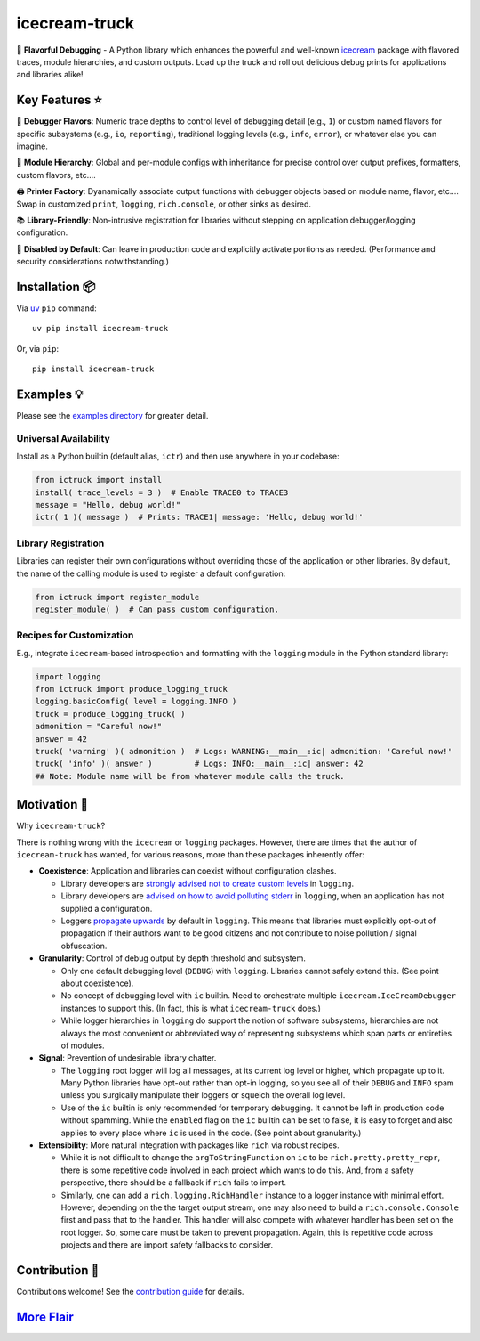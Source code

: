 .. vim: set fileencoding=utf-8:
.. -*- coding: utf-8 -*-
.. +--------------------------------------------------------------------------+
   |                                                                          |
   | Licensed under the Apache License, Version 2.0 (the "License");          |
   | you may not use this file except in compliance with the License.         |
   | You may obtain a copy of the License at                                  |
   |                                                                          |
   |     http://www.apache.org/licenses/LICENSE-2.0                           |
   |                                                                          |
   | Unless required by applicable law or agreed to in writing, software      |
   | distributed under the License is distributed on an "AS IS" BASIS,        |
   | WITHOUT WARRANTIES OR CONDITIONS OF ANY KIND, either express or implied. |
   | See the License for the specific language governing permissions and      |
   | limitations under the License.                                           |
   |                                                                          |
   +--------------------------------------------------------------------------+

*******************************************************************************
                                  icecream-truck
*******************************************************************************

.. image:: https://img.shields.io/pypi/v/icecream-truck
   :alt: Package Version
   :target: https://pypi.org/project/icecream-truck/

.. image:: https://img.shields.io/pypi/status/icecream-truck
   :alt: PyPI - Status
   :target: https://pypi.org/project/icecream-truck/

.. image:: https://github.com/emcd/python-icecream-truck/actions/workflows/tester.yaml/badge.svg?branch=master&event=push
   :alt: Tests Status
   :target: https://github.com/emcd/python-icecream-truck/actions/workflows/tester.yaml

.. image:: https://emcd.github.io/python-icecream-truck/coverage.svg
   :alt: Code Coverage Percentage
   :target: https://github.com/emcd/python-icecream-truck/actions/workflows/tester.yaml

.. image:: https://img.shields.io/github/license/emcd/python-icecream-truck
   :alt: Project License
   :target: https://github.com/emcd/python-icecream-truck/blob/master/LICENSE.txt

.. image:: https://img.shields.io/pypi/pyversions/icecream-truck
   :alt: Python Versions
   :target: https://pypi.org/project/icecream-truck/

.. image:: https://raw.githubusercontent.com/emcd/python-icecream-truck/master/data/pictures/logo.svg
   :alt: Icecream Truck Logo
   :width: 800
   :align: center


🍦 **Flavorful Debugging** - A Python library which enhances the powerful and
well-known `icecream <https://github.com/gruns/icecream>`_ package with
flavored traces, module hierarchies, and custom outputs. Load up the truck and
roll out delicious debug prints for applications and libraries alike!

Key Features ⭐
===============================================================================

🍒 **Debugger Flavors**: Numeric trace depths to control level of debugging
detail (e.g., ``1``) or custom named flavors for specific subsystems (e.g.,
``io``, ``reporting``), traditional logging levels (e.g., ``info``, ``error``),
or whatever else you can imagine.

🌳 **Module Hierarchy**: Global and per-module configs with inheritance for
precise control over output prefixes, formatters, custom flavors, etc....

🖨️ **Printer Factory**: Dyanamically associate output functions with debugger
objects based on module name, flavor, etc.... Swap in customized ``print``,
``logging``, ``rich.console``, or other sinks as desired.

📚 **Library-Friendly**: Non-intrusive registration for libraries without
stepping on application debugger/logging configuration.

🚦 **Disabled by Default**: Can leave in production code and explicitly
activate portions as needed. (Performance and security considerations
notwithstanding.)

Installation 📦
===============================================================================

Via `uv <https://github.com/astral-sh/uv/blob/main/README.md>`_ ``pip``
command:

::

    uv pip install icecream-truck

Or, via ``pip``:

::

    pip install icecream-truck

Examples 💡
===============================================================================

Please see the `examples directory
<https://github.com/emcd/python-icecream-truck/tree/master/examples>`_ for
greater detail.

Universal Availability
-------------------------------------------------------------------------------

Install as a Python builtin (default alias, ``ictr``) and then use anywhere in
your codebase:

.. code-block:: python

    from ictruck import install
    install( trace_levels = 3 )  # Enable TRACE0 to TRACE3
    message = "Hello, debug world!"
    ictr( 1 )( message )  # Prints: TRACE1| message: 'Hello, debug world!'

Library Registration
-------------------------------------------------------------------------------

Libraries can register their own configurations without overriding those of the
application or other libraries. By default, the name of the calling module is
used to register a default configuration:

.. code-block:: python

    from ictruck import register_module
    register_module( )  # Can pass custom configuration.

Recipes for Customization
-------------------------------------------------------------------------------

E.g., integrate ``icecream``-based introspection and formatting with the
``logging`` module in the Python standard library:

.. code-block:: python

    import logging
    from ictruck import produce_logging_truck
    logging.basicConfig( level = logging.INFO )
    truck = produce_logging_truck( )
    admonition = "Careful now!"
    answer = 42
    truck( 'warning' )( admonition )  # Logs: WARNING:__main__:ic| admonition: 'Careful now!'
    truck( 'info' )( answer )         # Logs: INFO:__main__:ic| answer: 42
    ## Note: Module name will be from whatever module calls the truck.

Motivation 🚚
===============================================================================

Why ``icecream-truck``?

There is nothing wrong with the ``icecream`` or ``logging`` packages. However,
there are times that the author of ``icecream-truck`` has wanted, for various
reasons, more than these packages inherently offer:

* **Coexistence**: Application and libraries can coexist without configuration
  clashes.

  - Library developers are `strongly advised not to create custom levels
    <https://docs.python.org/3/howto/logging.html#custom-levels>`_ in
    ``logging``.

  - Library developers are `advised on how to avoid polluting stderr
    <https://docs.python.org/3/howto/logging.html#configuring-logging-for-a-library>`_
    in ``logging``, when an application has not supplied a configuration.

  - Loggers `propagate upwards
    <https://docs.python.org/3/library/logging.html#logging.Logger.propagate>`_
    by default in ``logging``. This means that libraries must explicitly
    opt-out of propagation if their authors want to be good citizens and not
    contribute to noise pollution / signal obfuscation.

* **Granularity**: Control of debug output by depth threshold and subsystem.

  - Only one default debugging level (``DEBUG``) with ``logging``. Libraries
    cannot safely extend this. (See point about coexistence).

  - No concept of debugging level with ``ic`` builtin. Need to orchestrate
    multiple ``icecream.IceCreamDebugger`` instances to support this. (In fact,
    this is what ``icecream-truck`` does.)

  - While logger hierarchies in ``logging`` do support the notion of software
    subsystems, hierarchies are not always the most convenient or abbreviated
    way of representing subsystems which span parts or entireties of modules.

* **Signal**: Prevention of undesirable library chatter.

  - The ``logging`` root logger will log all messages, at its current log
    level or higher, which propagate up to it. Many Python libraries have
    opt-out rather than opt-in logging, so you see all of their ``DEBUG`` and
    ``INFO`` spam unless you surgically manipulate their loggers or squelch
    the overall log level.

  - Use of the ``ic`` builtin is only recommended for temporary debugging. It
    cannot be left in production code without spamming. While the ``enabled``
    flag on the ``ic`` builtin can be set to false, it is easy to forget and
    also applies to every place where ``ic`` is used in the code. (See point
    about granularity.)

* **Extensibility**: More natural integration with packages like ``rich`` via
  robust recipes.

  - While it is not difficult to change the ``argToStringFunction`` on ``ic``
    to be ``rich.pretty.pretty_repr``, there is some repetitive code involved
    in each project which wants to do this. And, from a safety perspective,
    there should be a fallback if ``rich`` fails to import.

  - Similarly, one can add a ``rich.logging.RichHandler`` instance to a logger
    instance with minimal effort. However, depending on the the target output
    stream, one may also need to build a ``rich.console.Console`` first and
    pass that to the handler. This handler will also compete with whatever
    handler has been set on the root logger. So, some care must be taken to
    prevent propagation. Again, this is repetitive code across projects and
    there are import safety fallbacks to consider.

Contribution 🤝
===============================================================================

Contributions welcome! See the `contribution guide
<https://github.com/emcd/python-icecream-truck/tree/master/documentation/sphinx/contribution>`_
for details.

`More Flair <https://www.imdb.com/title/tt0151804/characters/nm0431918>`_
===============================================================================

.. image:: https://img.shields.io/github/last-commit/emcd/python-icecream-truck
   :alt: GitHub last commit
   :target: https://github.com/emcd/python-icecream-truck

.. image:: https://img.shields.io/endpoint?url=https://raw.githubusercontent.com/copier-org/copier/master/img/badge/badge-grayscale-inverted-border-orange.json
   :alt: Copier
   :target: https://github.com/copier-org/copier

.. image:: https://img.shields.io/badge/%F0%9F%A5%9A-Hatch-4051b5.svg
   :alt: Hatch
   :target: https://github.com/pypa/hatch

.. image:: https://img.shields.io/badge/pre--commit-enabled-brightgreen?logo=pre-commit
   :alt: pre-commit
   :target: https://github.com/pre-commit/pre-commit

.. image:: https://img.shields.io/badge/security-bandit-yellow.svg
   :alt: Bandit
   :target: https://github.com/PyCQA/bandit

.. image:: https://img.shields.io/badge/linting-pylint-yellowgreen
   :alt: Pylint
   :target: https://github.com/pylint-dev/pylint

.. image:: https://microsoft.github.io/pyright/img/pyright_badge.svg
   :alt: Pyright
   :target: https://microsoft.github.io/pyright

.. image:: https://img.shields.io/endpoint?url=https://raw.githubusercontent.com/astral-sh/ruff/main/assets/badge/v2.json
   :alt: Ruff
   :target: https://github.com/astral-sh/ruff

.. image:: https://img.shields.io/badge/hypothesis-tested-brightgreen.svg
   :alt: Hypothesis
   :target: https://hypothesis.readthedocs.io/en/latest/

.. image:: https://img.shields.io/pypi/implementation/icecream-truck
   :alt: PyPI - Implementation
   :target: https://pypi.org/project/icecream-truck/

.. image:: https://img.shields.io/pypi/wheel/icecream-truck
   :alt: PyPI - Wheel
   :target: https://pypi.org/project/icecream-truck/
